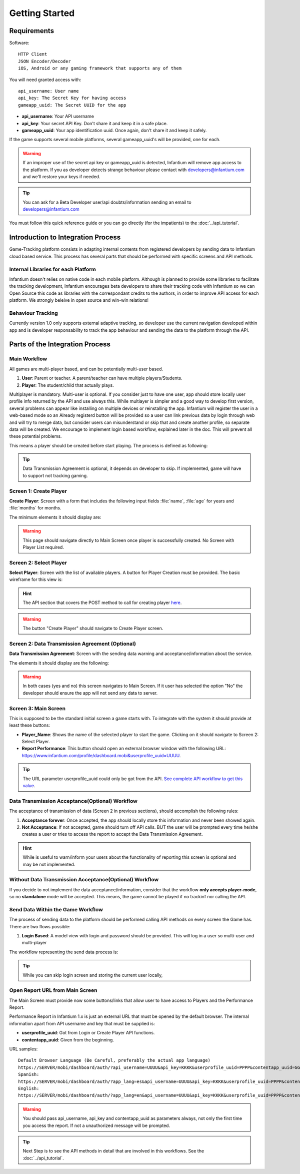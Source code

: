 .. Infantium documentation master file, created by
   sphinx-quickstart on Wed Nov 28 12:47:44 2012.
   You can adapt this file completely to your liking, but it should at least
   contain the root `toctree` directive.

Getting Started
=====================================


*********************************************
Requirements
*********************************************

Software::

    HTTP Client
    JSON Encoder/Decoder
    iOS, Android or any gaming framework that supports any of them


You will need granted access with::

    api_username: User name
    api_key: The Secret Key for having access
    gameapp_uuid: The Secret UUID for the app

* **api_username**: Your API username
* **api_key**: Your secret API Key. Don't share it and keep it in a safe place.
* **gameapp_uuid**: Your app identification uuid. Once again, don't share it and keep it safely.

If the game supports several mobile platforms, several gameapp_uuid's will be provided, one for each.

.. warning:: If an improper use of the secret api key or gameapp_uuid is detected, Infantium will remove app access to the platform. If you as developer detects strange behaviour please contact with developers@infantium.com and we'll restore your keys if needed.
.. tip:: You can ask for a Beta Developer user/api doubts/information sending an email to developers@infantium.com

You must follow this quick reference guide or you can go directly (for the impatients) to the :doc:`../api_tutorial`.

*********************************************
Introduction to Integration Process
*********************************************

Game-Tracking platform consists in adapting internal contents from registered developers by sending data to Infantium cloud based service.
This process has several parts that should be performed with specific screens and API methods.

Internal Libraries for each Platform
----------------------------------------------------------------

Infantium doesn't relies on native code in each mobile platform. Although is planned to provide some libraries to facilitate the tracking development, Infantium encourages beta developers to share their tracking code with Infantium so we can Open Source this code as libraries with the correspondant credits to the authors, in order to improve API access for each platform. We strongly beleive in open source and win-win relations!


Behaviour Tracking
----------------------------------------------------------------

Currently version 1.0 only supports external adaptive tracking, so developer use the current navigation developed within app and is developer responsability to track the app behaviour and sending the data to the platform through the API.


*********************************************
Parts of the Integration Process
*********************************************

Main Workflow
----------------------------------------------------------------

All games are multi-player based, and can be potentially multi-user based.

1. **User**: Parent or teacher. A parent/teacher can have multiple players/Students.
2. **Player**: The student/child that actually plays.

Multiplayer is mandatory. Multi-user is optional. If you consider just to have one user, app should store locally user profile info returned by the API and use always this.
While multiayer is simpler and a good way to develop first version, several problems can appear like installing on multiple devices or reinstalling the app.
Infantium will register the user in a web-based mode so an Already registerd button will be provided so a user can link previous data by login through web and will try to merge data, but consider users can misunderstand or skip that and create another profile, so separate data will be created.
We encourage to implement login based workflow, explained later in the doc. This will prevent all these potential problems.

This means a player should be created before start playing. The process is defined as following:

.. image:: _static/images/MainProcessOverviewPlayer.png

.. tip:: Data Transmission Agreement is optional, it depends on developer to skip. If implemented, game will have to support not tracking gaming.


Screen 1: Create Player
----------------------------------------------------------------

**Create Player**: Screen with a form that includes the following input fields :file:`name`, :file:`age` for years and :file:`months` for months.

The minimum elements it should display are:

.. image:: _static/images/DocWireframeCreatePlayer.png

.. warning:: This page should navigate directly to Main Screen once player is successfully created. No Screen with Player List required.


Screen 2: Select Player
----------------------------------------------------------------

**Select Player**: Screen with the list of available players. A button for Player Creation must be provided. The basic wireframe for this view is:

.. image:: _static/images/WireframeSelectPlayer.png

.. hint:: The API section that covers the POST method to call for creating player `here <../api_tutorial.html#step-two-get-create-a-player>`_.

.. warning:: The button "Create Player" should navigate to Create Player screen.


Screen 2: Data Transmission Agreement (Optional)
----------------------------------------------------------------

**Data Transmission Agreement**: Screen with the sending data warning and acceptance/information about the service.

The elements it should display are the following:

.. image:: _static/images/WireframeAcceptTerms.png

.. warning:: In both cases (yes and no) this screen navigates to Main Screen. If it user has selected the option "No" the developer should ensure the app will not send any data to server.


Screen 3: Main Screen
----------------------------------------------------------------

This is supposed to be the standard initial screen a game starts with. To integrate with the system it should provide at least these buttons:

* **Player_Name**: Shows the name of the selected player to start the game. Clicking on it should navigate to Screen 2: Select Player.
* **Report Performance**: This button should open an external browser window with the following URL: https://www.infantium.com/profile/dashboard.mobi&userprofile_uuid=UUUU.

.. tip:: The URL parameter userprofile_uuid could only be got from the API. `See complete API workflow to get this value <../api_tutorial.html#the-workflow-send-data-to-the-platform>`_.

Data Transmission Acceptance(Optional) Workflow
----------------------------------------------------------------

The acceptance of transmission of data (Screen 2 in previous sections), should accomplish the following rules:

1. **Acceptance forever**: Once accepted, the app should locally store this information and never been showed again.
2. **Not Acceptance**: If not accepted, game should turn off API calls. BUT the user will be prompted every time he/she creates a user or tries to access the report to accept the Data Transmission Agreement.

.. hint:: While is useful to warn/inform your users about the functionality of reporting this screen is optional and may be not implemented.

Without Data Transmission Acceptance(Optional) Workflow
----------------------------------------------------------------

If you decide to not implement the data acceptance/information, consider that the workflow **only accepts player-mode**, so no **standalone** mode will be accepted. This means, the game cannot be played if no trackinf nor calling the API.

Send Data Within the Game Workflow
----------------------------------------------------------------

The process of sending data to the platform should be performed calling API methods on every screen the Game has.
There are two flows possible:

1. **Login Based**: A model view with login and password should be provided. This will log in a user so multi-user and multi-player

The workflow representing the send data process is:

.. image:: _static/images/RawDataWorkflow.png


.. tip:: While you can skip login screen and storing the current user locally,


Open Report URL from Main Screen
----------------------------------------------------------------

The Main Screen must provide now some buttons/links that allow user to have access to Players and the Performance Report.

.. image:: _static/images/MainScreen.png

Performance Report in Infantium 1.x is just an external URL that must be opened by the default browser.
The internal information apart from API username and key that must be supplied is:

* **userprofile_uuid**: Got from Login or Create Player API functions.

* **contentapp_uuid**: Given from the beginning.

URL samples::

   Default Browser Language (Be Careful, preferably the actual app language)
   https://SERVER/mobi/dashboard/auth/?api_username=UUUU&api_key=KKKK&userprofile_uuid=PPPP&contentapp_uuid=GGGG
   Spanish:
   https://SERVER/mobi/dashboard/auth/?app_lang=es&api_username=UUUU&api_key=KKKK&userprofile_uuid=PPPP&contentapp_uuid=GGGG
   English:
   https://SERVER/mobi/dashboard/auth/?app_lang=en&api_username=UUUU&api_key=KKKK&userprofile_uuid=PPPP&contentapp_uuid=GGGG

.. warning:: You should pass api_username, api_key and contentapp_uuid as parameters always, not only the first time you access the report. If not a unauthorized message will be prompted.

.. tip:: Next Step is to see the API methods in detail that are involved in this workflows. See the :doc:`../api_tutorial`.


